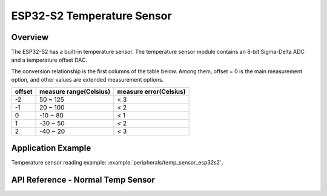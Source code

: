 ESP32-S2 Temperature Sensor
===========================

Overview
--------

The ESP32-S2 has a built-in temperature sensor. The temperature sensor module contains an 8-bit Sigma-Delta ADC and a temperature offset DAC.

The conversion relationship is the first columns of the table below. Among them, offset = 0 is the main measurement option, and other values are extended measurement options.

+--------+------------------------+------------------------+
| offset | measure range(Celsius) | measure error(Celsius) |
+========+========================+========================+
|   -2   |        50 ~ 125        |           < 3          |
+--------+------------------------+------------------------+
|   -1   |        20 ~ 100        |           < 2          |
+--------+------------------------+------------------------+
|    0   |       -10 ~ 80         |           < 1          |
+--------+------------------------+------------------------+
|    1   |       -30 ~ 50         |           < 2          |
+--------+------------------------+------------------------+
|    2   |       -40 ~ 20         |           < 3          |
+--------+------------------------+------------------------+

Application Example
-------------------

Temperature sensor reading example: :example:`peripherals/temp_sensor_esp32s2`.

API Reference - Normal Temp Sensor
----------------------------------

.. include-build-file:: inc/temp_sensor.inc
